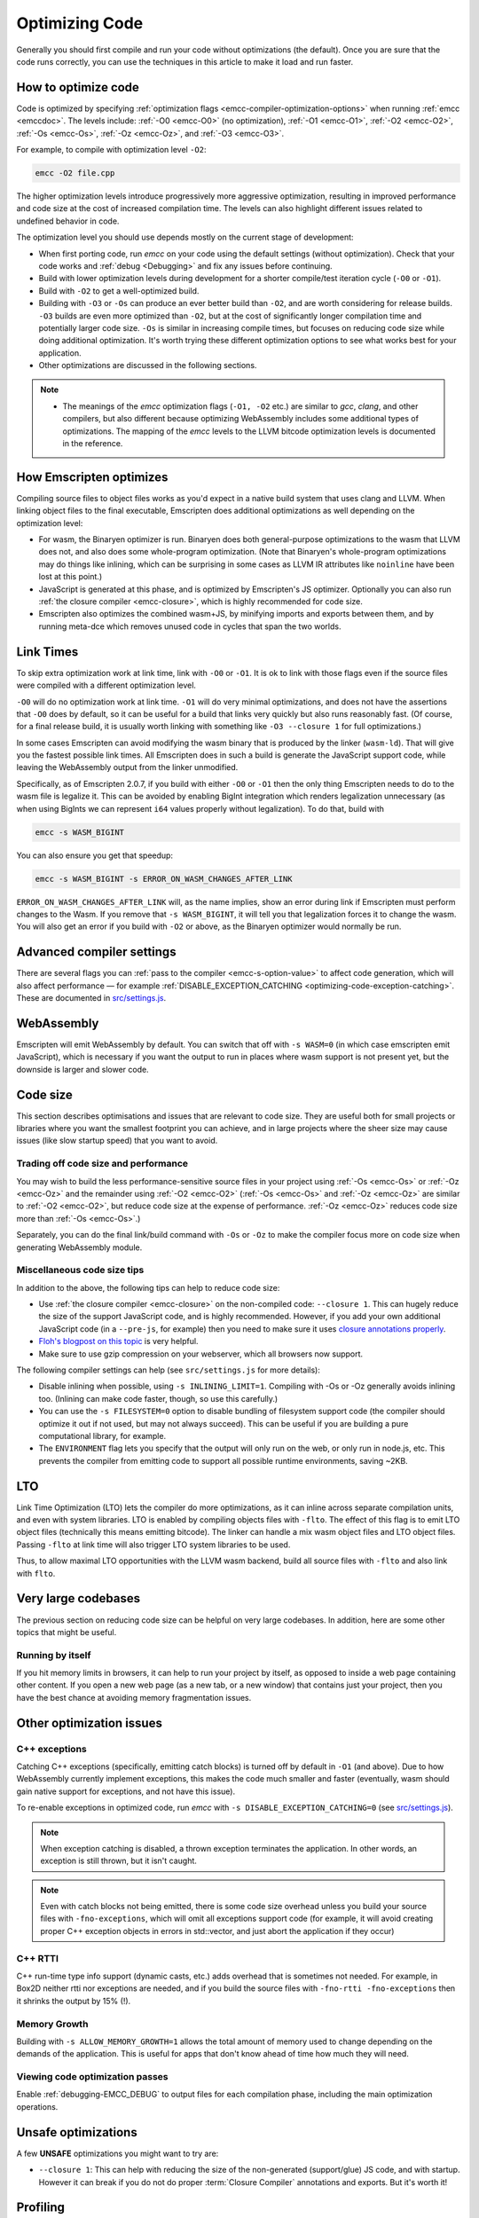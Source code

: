 .. _Optimizing-Code:

===============
Optimizing Code
===============

Generally you should first compile and run your code without optimizations (the default). Once you are sure that the code runs correctly, you can use the techniques in this article to make it load and run faster.

How to optimize code
====================

Code is optimized by specifying :ref:`optimization flags <emcc-compiler-optimization-options>` when running :ref:`emcc <emccdoc>`. The levels include: :ref:`-O0 <emcc-O0>` (no optimization), :ref:`-O1 <emcc-O1>`, :ref:`-O2 <emcc-O2>`, :ref:`-Os <emcc-Os>`, :ref:`-Oz <emcc-Oz>`, and :ref:`-O3 <emcc-O3>`.

For example, to compile with optimization level ``-O2``:

.. code-block:: bash

  emcc -O2 file.cpp

The higher optimization levels introduce progressively more aggressive optimization, resulting in improved performance and code size at the cost of increased compilation time. The levels can also highlight different issues related to undefined behavior in code.

The optimization level you should use depends mostly on the current stage of development:

- When first porting code, run *emcc* on your code using the default settings (without optimization). Check that your code works and :ref:`debug <Debugging>` and fix any issues before continuing.
- Build with lower optimization levels during development for a shorter compile/test iteration cycle (``-O0`` or ``-O1``).
- Build with ``-O2`` to get a well-optimized build.
- Building with ``-O3`` or ``-Os`` can produce an ever better build than ``-O2``, and are worth considering for release builds. ``-O3`` builds are even more optimized than ``-O2``, but at the cost of significantly longer compilation time and potentially larger code size. ``-Os`` is similar in increasing compile times, but focuses on reducing code size while doing additional optimization. It's worth trying these different optimization options to see what works best for your application.
- Other optimizations are discussed in the following sections.

.. note::

  -  The meanings of the *emcc* optimization flags (``-O1, -O2`` etc.) are similar to *gcc*, *clang*, and other compilers, but also different because optimizing WebAssembly includes some additional types of optimizations. The mapping of the *emcc* levels to the LLVM bitcode optimization levels is documented in the reference.

How Emscripten optimizes
========================

Compiling source files to object files works as you'd expect in a native build system that uses clang and LLVM. When linking object files to the final executable, Emscripten does additional optimizations as well depending on the optimization level:

- For wasm, the Binaryen optimizer is run. Binaryen does both general-purpose optimizations to the wasm that LLVM does not, and also does some whole-program optimization. (Note that Binaryen's whole-program optimizations may do things like inlining, which can be surprising in some cases as LLVM IR attributes like ``noinline`` have been lost at this point.)
- JavaScript is generated at this phase, and is optimized by Emscripten's JS optimizer. Optionally you can also run :ref:`the closure compiler <emcc-closure>`, which is highly recommended for code size.
- Emscripten also optimizes the combined wasm+JS, by minifying imports and exports between them, and by running meta-dce which removes unused code in cycles that span the two worlds.

Link Times
==========

To skip extra optimization work at link time, link with ``-O0`` or ``-O1``. It
is ok to link with those flags even if the source files were compiled with a
different optimization level.

``-O0`` will do no optimization work at link time. ``-O1`` will do very minimal
optimizations, and does not have the assertions that ``-O0`` does by default,
so it can be useful for a build that links very quickly but also runs reasonably
fast. (Of course, for a final release build, it is usually worth linking with
something like ``-O3 --closure 1`` for full optimizations.)

In some cases Emscripten can avoid modifying the wasm binary that is produced by
the linker (``wasm-ld``). That will give you the fastest possible link times.
All Emscripten does in such a build is generate the JavaScript support code,
while leaving the WebAssembly output from the linker unmodified.

Specifically, as of Emscripten 2.0.7, if you build with either ``-O0`` or
``-O1`` then the only thing Emscripten needs to do to the wasm file is legalize
it. This can be avoided by enabling BigInt integration which renders legalization
unnecessary (as when using BigInts we can represent ``i64`` values properly
without legalization). To do that, build with

.. code-block:: bash

  emcc -s WASM_BIGINT

You can also ensure you get that speedup:

.. code-block:: bash

  emcc -s WASM_BIGINT -s ERROR_ON_WASM_CHANGES_AFTER_LINK

``ERROR_ON_WASM_CHANGES_AFTER_LINK`` will, as the name implies, show an error
during link if Emscripten must perform changes to the Wasm. If you remove that
``-s WASM_BIGINT``, it will tell you that legalization forces it to change the
wasm. You will also get an error if you build with ``-O2`` or above, as the
Binaryen optimizer would normally be run.

Advanced compiler settings
==========================

There are several flags you can :ref:`pass to the compiler <emcc-s-option-value>` to affect code generation, which will also affect performance — for example :ref:`DISABLE_EXCEPTION_CATCHING <optimizing-code-exception-catching>`. These are documented in `src/settings.js <https://github.com/emscripten-core/emscripten/blob/main/src/settings.js>`_.

WebAssembly
===========

Emscripten will emit WebAssembly by default. You can switch that off with ``-s WASM=0`` (in which case emscripten emit JavaScript), which is necessary if you want the output to run in places where wasm support is not present yet, but the downside is larger and slower code.

.. _optimizing-code-size:

Code size
=========

This section describes optimisations and issues that are relevant to code size. They are useful both for small projects or libraries where you want the smallest footprint you can achieve, and in large projects where the sheer size may cause issues (like slow startup speed) that you want to avoid.

.. _optimizing-code-oz-os:

Trading off code size and performance
-------------------------------------

You may wish to build the less performance-sensitive source files in your project using :ref:`-Os <emcc-Os>` or :ref:`-Oz <emcc-Oz>` and the remainder using :ref:`-O2 <emcc-O2>` (:ref:`-Os <emcc-Os>` and :ref:`-Oz <emcc-Oz>` are similar to :ref:`-O2 <emcc-O2>`, but reduce code size at the expense of performance. :ref:`-Oz <emcc-Oz>` reduces code size more than :ref:`-Os <emcc-Os>`.)

Separately, you can do the final link/build command with ``-Os`` or ``-Oz`` to make the compiler focus more on code size when generating WebAssembly module.

Miscellaneous code size tips
----------------------------

In addition to the above, the following tips can help to reduce code size:

- Use :ref:`the closure compiler <emcc-closure>` on the non-compiled code: ``--closure 1``. This can hugely reduce the size of the support JavaScript code, and is highly recommended. However, if you add your own additional JavaScript code (in a ``--pre-js``, for example) then you need to make sure it uses `closure annotations properly <https://developers.google.com/closure/compiler/docs/api-tutorial3>`_.
- `Floh's blogpost on this topic <http://floooh.github.io/2016/08/27/asmjs-diet.html>`_ is very helpful.
- Make sure to use gzip compression on your webserver, which all browsers now support.

The following compiler settings can help (see ``src/settings.js`` for more details):

- Disable inlining when possible, using ``-s INLINING_LIMIT=1``. Compiling with -Os or -Oz generally avoids inlining too. (Inlining can make code faster, though, so use this carefully.)
- You can use the ``-s FILESYSTEM=0`` option to disable bundling of filesystem support code (the compiler should optimize it out if not used, but may not always succeed). This can be useful if you are building a pure computational library, for example.
- The ``ENVIRONMENT`` flag lets you specify that the output will only run on the web, or only run in node.js, etc. This prevents the compiler from emitting code to support all possible runtime environments, saving ~2KB.

LTO
===

Link Time Optimization (LTO) lets the compiler do more optimizations, as it can
inline across separate compilation units, and even with system libraries.
LTO is enabled by compiling objects files with ``-flto``.  The effect of this
flag is to emit LTO object files (technically this means emitting bitcode).  The
linker can handle a mix wasm object files and LTO object files.  Passing
``-flto`` at link time will also trigger LTO system libraries to be used.

Thus, to allow maximal LTO opportunities with the LLVM wasm backend, build all
source files with ``-flto`` and also link with ``flto``.

Very large codebases
====================

The previous section on reducing code size can be helpful on very large codebases. In addition, here are some other topics that might be useful.

Running by itself
-----------------

If you hit memory limits in browsers, it can help to run your project by itself, as opposed to inside a web page containing other content. If you open a new web page (as a new tab, or a new window) that contains just your project, then you have the best chance at avoiding memory fragmentation issues.


Other optimization issues
=========================

.. _optimizing-code-exception-catching:

C++ exceptions
--------------

Catching C++ exceptions (specifically, emitting catch blocks) is turned off by default in ``-O1`` (and above). Due to how WebAssembly currently implement exceptions, this makes the code much smaller and faster (eventually, wasm should gain native support for exceptions, and not have this issue).

To re-enable exceptions in optimized code, run *emcc* with ``-s DISABLE_EXCEPTION_CATCHING=0`` (see `src/settings.js <https://github.com/emscripten-core/emscripten/blob/main/src/settings.js>`_).

.. note:: When exception catching is disabled, a thrown exception terminates the application. In other words, an exception is still thrown, but it isn't caught.

.. note:: Even with catch blocks not being emitted, there is some code size overhead unless you build your source files with ``-fno-exceptions``, which will omit all exceptions support code (for example, it will avoid creating proper C++ exception objects in errors in std::vector, and just abort the application if they occur)

C++ RTTI
--------

C++ run-time type info support (dynamic casts, etc.) adds overhead that is sometimes not needed. For example, in Box2D neither rtti nor exceptions are needed, and if you build the source files with ``-fno-rtti -fno-exceptions`` then it shrinks the output by 15% (!).

Memory Growth
-------------

Building with ``-s ALLOW_MEMORY_GROWTH=1`` allows the total amount of memory used to change depending on the demands of the application. This is useful for apps that don't know ahead of time how much they will need.

Viewing code optimization passes
--------------------------------

Enable :ref:`debugging-EMCC_DEBUG` to output files for each compilation phase, including the main optimization operations.

.. _optimizing-code-unsafe-optimisations:

Unsafe optimizations
====================

A few **UNSAFE** optimizations you might want to try are:

- ``--closure 1``: This can help with reducing the size of the non-generated (support/glue) JS code, and with startup. However it can break if you do not do proper :term:`Closure Compiler` annotations and exports. But it's worth it!

.. _optimizing-code-profiling:

Profiling
=========

Modern browsers have JavaScript profilers that can help find the slower parts in your code. As each browser's profiler has limitations, profiling in multiple browsers is highly recommended.

To ensure that compiled code contains enough information for profiling, build your project with :ref:`profiling <emcc-profiling>` as well as optimization and other flags:

.. code-block:: bash

  emcc -O2 --profiling file.cpp


Troubleshooting poor performance
================================

Emscripten-compiled code can currently achieve approximately half the speed of a native build. If the performance is significantly poorer than expected, you can also run through the additional troubleshooting steps below:

-  :ref:`Building-Projects` is a two-stage process: compiling source code files to LLVM **and** generating JavaScript from LLVM. Did you build using the same optimization values in **both** steps (``-O2`` or ``-O3``)?
-  Test on multiple browsers. If performance is acceptable on one browser and significantly poorer on another, then :ref:`file a bug report <bug-reports>`, noting the problem browser and other relevant information.
